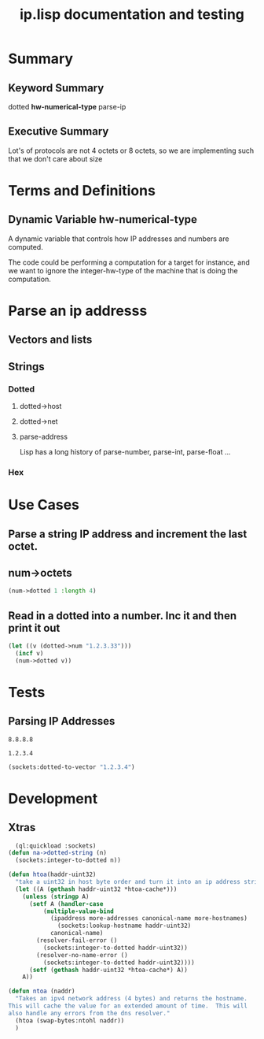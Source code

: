 #+title: ip.lisp documentation and testing
#+startup: overview

* Summary 
** Keyword Summary
   
   dotted *hw-numerical-type* parse-ip  

** Executive Summary
   Lot's of protocols are not 4 octets or 8 octets, so we are 
   implementing such that we don't care about size


* Terms and Definitions
** Dynamic Variable *hw-numerical-type*
   A dynamic variable that controls how IP addresses and numbers are
   computed.

   The code could be performing a computation for a target for
   instance, and we want to ignore the integer-hw-type of the machine
   that is doing the computation.


* Parse an ip addresss
** Vectors and lists
** Strings
*** Dotted
**** dotted->host
**** dotted->net

**** parse-address
    Lisp has a long history of parse-number, parse-int, parse-float ...
*** Hex

* Use Cases

**  Parse a string IP address and increment the last octet.


** num->octets
#+BEGIN_SRC lisp
   (num->dotted 1 :length 4)
#+END_SRC

#+RESULTS:
: 0.0.0.1

** Read in a dotted into a number. Inc it and then print it out
#+BEGIN_SRC lisp
  (let ((v (dotted->num "1.2.3.33")))
    (incf v)
    (num->dotted v))
#+END_SRC

#+RESULTS:
: 1.2.3.34

* Tests
** Parsing IP Addresses

#+name: google-name-server
#+BEGIN_SRC text
8.8.8.8
#+END_SRC


#+name: ip1234
#+begin_src text
1.2.3.4
#+end_src


#+BEGIN_SRC lisp
  (sockets:dotted-to-vector "1.2.3.4")
#+END_SRC

#+RESULTS:
| 1 | 2 | 3 | 4 |


* Development

** Xtras
#+BEGIN_SRC lisp
  (ql:quickload :sockets)
(defun na->dotted-string (n)
  (sockets:integer-to-dotted n))

(defun htoa(haddr-uint32)
  "take a uint32 in host byte order and turn it into an ip address string"
  (let ((A (gethash haddr-uint32 *htoa-cache*)))
    (unless (stringp A)
      (setf A (handler-case
		  (multiple-value-bind
			(ipaddress more-addresses canonical-name more-hostnames)
		      (sockets:lookup-hostname haddr-uint32)
		    canonical-name)
		(resolver-fail-error ()
		  (sockets:integer-to-dotted haddr-uint32))
		(resolver-no-name-error ()
		  (sockets:integer-to-dotted haddr-uint32))))
      (setf (gethash haddr-uint32 *htoa-cache*) A))
    A))

(defun ntoa (naddr)
  "Takes an ipv4 network address (4 bytes) and returns the hostname.
This will cache the value for an extended amount of time.  This will
also handle any errors from the dns resolver."
  (htoa (swap-bytes:ntohl naddr))
  )

#+END_SRC


